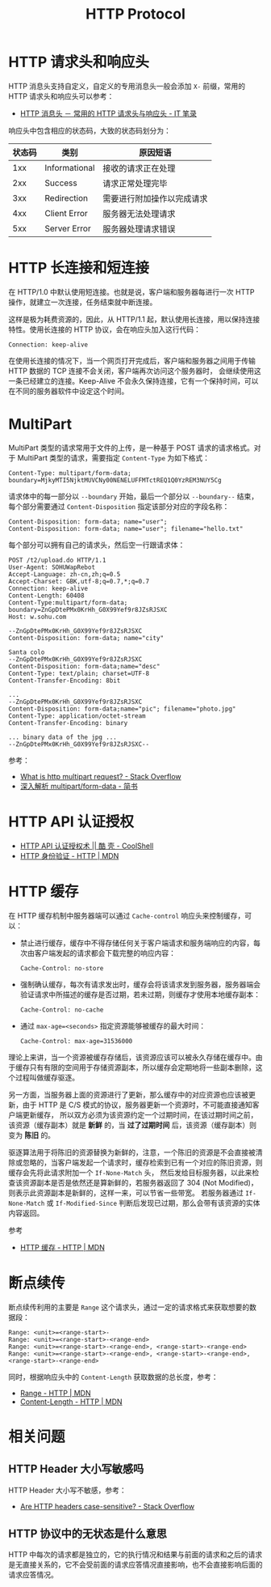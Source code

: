 #+TITLE:      HTTP Protocol

* 目录                                                    :TOC_4_gh:noexport:
- [[#http-请求头和响应头][HTTP 请求头和响应头]]
- [[#http-长连接和短连接][HTTP 长连接和短连接]]
- [[#multipart][MultiPart]]
- [[#http-api-认证授权][HTTP API 认证授权]]
- [[#http-缓存][HTTP 缓存]]
- [[#断点续传][断点续传]]
- [[#相关问题][相关问题]]
  - [[#http-header-大小写敏感吗][HTTP Header 大小写敏感吗]]
  - [[#http-协议中的无状态是什么意思][HTTP 协议中的无状态是什么意思]]

* HTTP 请求头和响应头
  HTTP 消息头支持自定义，自定义的专用消息头一般会添加 ~X-~ 前缀，常用的 HTTP 请求头和响应头可以参考：
  + [[https://itbilu.com/other/relate/EJ3fKUwUx.html][HTTP 消息头 － 常用的 HTTP 请求头与响应头 - IT 笔录]]

  响应头中包含相应的状态码，大致的状态码划分为：
  |--------+---------------+----------------------------|
  | 状态码 | 类别          | 原因短语                   |
  |--------+---------------+----------------------------|
  |    1xx | Informational | 接收的请求正在处理         |
  |    2xx | Success       | 请求正常处理完毕           |
  |    3xx | Redirection   | 需要进行附加操作以完成请求 |
  |    4xx | Client Error  | 服务器无法处理请求         |
  |    5xx | Server Error  | 服务器处理请求错误         |
  |--------+---------------+----------------------------|

* HTTP 长连接和短连接
  在 HTTP/1.0 中默认使用短连接。也就是说，客户端和服务器每进行一次 HTTP 操作，就建立一次连接，任务结束就中断连接。

  这样是极为耗费资源的，因此，从 HTTP/1.1 起，默认使用长连接，用以保持连接特性。使用长连接的 HTTP 协议，会在响应头加入这行代码：
  #+BEGIN_EXAMPLE
    Connection: keep-alive
  #+END_EXAMPLE

  在使用长连接的情况下，当一个网页打开完成后，客户端和服务器之间用于传输 HTTP 数据的 TCP 连接不会关闭，客户端再次访问这个服务器时，
  会继续使用这一条已经建立的连接。Keep-Alive 不会永久保持连接，它有一个保持时间，可以在不同的服务器软件中设定这个时间。

* MultiPart
  MultiPart 类型的请求常用于文件的上传，是一种基于 POST 请求的请求格式。对于 MultiPart 类型的请求，需要指定 ~Content-Type~ 为如下格式：
  #+begin_example
    Content-Type: multipart/form-data; boundary=MjkyMTI5NjktMUVCNy00NENELUFFMTctREQ1Q0YzREM3NUY5Cg
  #+end_example
  
  请求体中的每一部分以 ~--boundary~ 开始，最后一个部分以 ~--boundary--~ 结束，每个部分需要通过 ~Content-Disposition~ 指定该部分对应的字段名称：
  #+begin_example
    Content-Disposition: form-data; name="user";
    Content-Disposition: form-data; name="user"; filename="hello.txt"
  #+end_example

  每个部分可以拥有自己的请求头，然后空一行跟请求体：
  #+begin_example
    POST /t2/upload.do HTTP/1.1
    User-Agent: SOHUWapRebot
    Accept-Language: zh-cn,zh;q=0.5
    Accept-Charset: GBK,utf-8;q=0.7,*;q=0.7
    Connection: keep-alive
    Content-Length: 60408
    Content-Type:multipart/form-data; boundary=ZnGpDtePMx0KrHh_G0X99Yef9r8JZsRJSXC
    Host: w.sohu.com

    --ZnGpDtePMx0KrHh_G0X99Yef9r8JZsRJSXC
    Content-Disposition: form-data; name="city"

    Santa colo
    --ZnGpDtePMx0KrHh_G0X99Yef9r8JZsRJSXC
    Content-Disposition: form-data;name="desc"
    Content-Type: text/plain; charset=UTF-8
    Content-Transfer-Encoding: 8bit
 
    ...
    --ZnGpDtePMx0KrHh_G0X99Yef9r8JZsRJSXC
    Content-Disposition: form-data;name="pic"; filename="photo.jpg"
    Content-Type: application/octet-stream
    Content-Transfer-Encoding: binary
 
    ... binary data of the jpg ...
    --ZnGpDtePMx0KrHh_G0X99Yef9r8JZsRJSXC--
  #+end_example
  
  参考：
  + [[https://stackoverflow.com/questions/16958448/what-is-http-multipart-request][What is http multipart request? - Stack Overflow]]
  + [[https://www.jianshu.com/p/29e38bcc8a1d][深入解析 multipart/form-data - 简书]]

* HTTP API 认证授权
  + [[https://coolshell.cn/articles/19395.html][HTTP API 认证授权术 || 酷 壳 - CoolShell]]
  + [[https://developer.mozilla.org/zh-CN/docs/Web/HTTP/Authentication][HTTP 身份验证 - HTTP | MDN]]

* HTTP 缓存
  在 HTTP 缓存机制中服务器端可以通过 ~Cache-control~ 响应头来控制缓存，可以：
  + 禁止进行缓存，缓存中不得存储任何关于客户端请求和服务端响应的内容，每次由客户端发起的请求都会下载完整的响应内容：
    #+begin_example
      Cache-Control: no-store
    #+end_example
  + 强制确认缓存，每次有请求发出时，缓存会将该请求发到服务器，服务器端会验证请求中所描述的缓存是否过期，若未过期，则缓存才使用本地缓存副本：
    #+begin_example
      Cache-Control: no-cache
    #+end_example
  + 通过 ~max-age=<seconds>~ 指定资源能够被缓存的最大时间：
    #+begin_example
      Cache-Control: max-age=31536000
    #+end_example

  理论上来讲，当一个资源被缓存存储后，该资源应该可以被永久存储在缓存中。由于缓存只有有限的空间用于存储资源副本，所以缓存会定期地将一些副本删除，这个过程叫做缓存驱逐。

  另一方面，当服务器上面的资源进行了更新，那么缓存中的对应资源也应该被更新，由于 HTTP 是 C/S 模式的协议，服务器更新一个资源时，不可能直接通知客户端更新缓存，
  所以双方必须为该资源约定一个过期时间，在该过期时间之前，该资源（缓存副本）就是 *新鲜* 的，当 *过了过期时间* 后，该资源（缓存副本）则变为 *陈旧* 的。

  驱逐算法用于将陈旧的资源替换为新鲜的，注意，一个陈旧的资源是不会直接被清除或忽略的，当客户端发起一个请求时，缓存检索到已有一个对应的陈旧资源，则缓存会先将此请求附加一个 ~If-None-Match~ 头，
  然后发给目标服务器，以此来检查该资源副本是否是依然还是算新鲜的，若服务器返回了 304 (Not Modified)，则表示此资源副本是新鲜的，这样一来，可以节省一些带宽。
  若服务器通过 ~If-None-Match~ 或 ~If-Modified-Since~ 判断后发现已过期，那么会带有该资源的实体内容返回。

  参考
  + [[https://developer.mozilla.org/zh-CN/docs/Web/HTTP/Caching_FAQ][HTTP 缓存 - HTTP | MDN]]

* 断点续传
  断点续传利用的主要是 ~Range~ 这个请求头，通过一定的请求格式来获取想要的数据段：
  #+begin_example
    Range: <unit>=<range-start>-
    Range: <unit>=<range-start>-<range-end>
    Range: <unit>=<range-start>-<range-end>, <range-start>-<range-end>
    Range: <unit>=<range-start>-<range-end>, <range-start>-<range-end>, <range-start>-<range-end>
  #+end_example

  同时，根据响应头中的 ~Content-Length~ 获取数据的总长度，参考：
  + [[https://developer.mozilla.org/zh-CN/docs/Web/HTTP/Headers/Range][Range - HTTP | MDN]]
  + [[https://developer.mozilla.org/zh-CN/docs/Web/HTTP/Headers/Content-Length][Content-Length - HTTP | MDN]]

* 相关问题
** HTTP Header 大小写敏感吗
   HTTP Header 大小写不敏感，参考：
   + [[https://stackoverflow.com/questions/5258977/are-http-headers-case-sensitive][Are HTTP headers case-sensitive? - Stack Overflow]]

** HTTP 协议中的无状态是什么意思
   HTTP 中每次的请求都是独立的，它的执行情况和结果与前面的请求和之后的请求是无直接关系的，它不会受前面的请求应答情况直接影响，也不会直接影响后面的请求应答情况。

